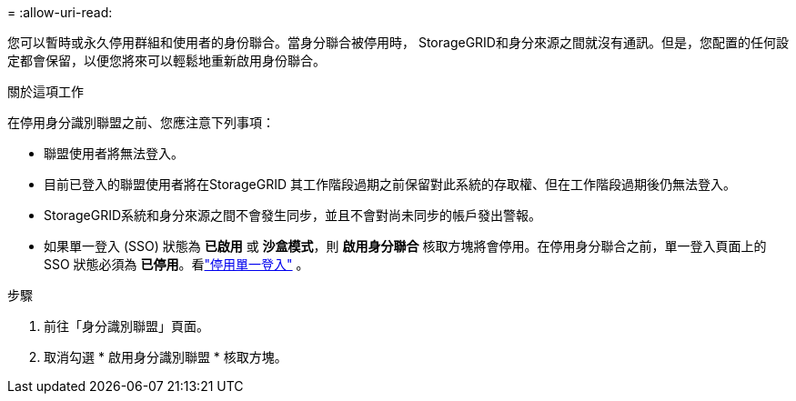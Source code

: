= 
:allow-uri-read: 


您可以暫時或永久停用群組和使用者的身份聯合。當身分聯合被停用時， StorageGRID和身分來源之間就沒有通訊。但是，您配置的任何設定都會保留，以便您將來可以輕鬆地重新啟用身份聯合。

.關於這項工作
在停用身分識別聯盟之前、您應注意下列事項：

* 聯盟使用者將無法登入。
* 目前已登入的聯盟使用者將在StorageGRID 其工作階段過期之前保留對此系統的存取權、但在工作階段過期後仍無法登入。
* StorageGRID系統和身分來源之間不會發生同步，並且不會對尚未同步的帳戶發出警報。
* 如果單一登入 (SSO) 狀態為 *已啟用* 或 *沙盒模式*，則 *啟用身分聯合* 核取方塊將會停用。在停用身分聯合之前，單一登入頁面上的 SSO 狀態必須為 *已停用*。看link:../admin/disabling-single-sign-on.html["停用單一登入"] 。


.步驟
. 前往「身分識別聯盟」頁面。
. 取消勾選 * 啟用身分識別聯盟 * 核取方塊。

